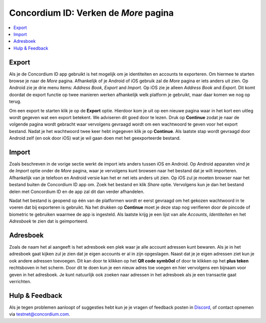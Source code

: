 
.. _Discord: https://discord.gg/xWmQ5tp

.. _testnet-explore-more:

=======================================
Concordium ID: Verken de *More* pagina
=======================================

.. contents::
   :local:
   :backlinks: none

Export
======
Als je de Concordium ID app gebruikt is het mogelijk om je identiteiten en accounts te exporteren. Om hiermee te starten browse je naar de *More* pagina.
Afhankelijk of je Android of iOS gebruik zal de *More* pagina er iets anders uit zien. Op Android zie je drie menu items:
*Address Book*, *Export* and *Import*. Op iOS zie je alleen *Address Book* and *Export*.
Dit komt doordat de export functie op twee manieren werken afhankelijk welk platform je gebruikt, maar daar komen we nog op terug.

.. image:: images/concordium-id/exp1.png
      :width: 32%
.. image:: images/concordium-id/exp2.png
      :width: 32%

Om een export te starten klik je op de **Export** optie. Hierdoor kom je uit op een nieuwe pagina waar in het kort een uitleg wordt gegeven
wat een export betekent. We adviseren dit goed door te lezen. Druk op **Continue** zodat je naar de volgende pagina wordt gebracht waar vervolgens
gevraagd wordt om een wachtwoord te geven voor het export bestand. Nadat je het wachtwoord twee keer hebt ingegeven klik je op **Continue**. Als
laatste stap wordt gevraagd door Android zelf (en ook door iOS) wat je wil gaan doen met het geexporteerde bestand.

.. image:: images/concordium-id/exp3.png
      :width: 32%
.. image:: images/concordium-id/exp4.png
      :width: 32%


Import
======
Zoals beschreven in de vorige sectie werkt de import iets anders tussen iOS en Android. Op Android apparaten vind je de *Import* optie onder
de *More* pagina, waar je vervolgens kunt browsen naar het bestand dat je wilt importeren. Afhankelijk van je telefoon en Android versie kan het
er net iets anders uit zien. Op iOS zul je moeten browser naar het bestand buiten de Concordium ID app om. Zoek het bestand en klik *Share* optie.
Vervolgens kun je dan het bestand delen met Concordium ID en de app zal dit dan verder afhandelen.

Nadat het bestand is geopend op één van de platformen wordt er eerst gevraagd om het gekozen wachtwoord in te voeren dat bij exporteren is gebruikt.
Na het drukken op **Continue** moet je deze stap nog verifieren door de pincode of biometric te gebruiken waarmee de app is ingesteld. Als laatste
krijg je een lijst van alle *Accounts*, *Identiteiten* en het *Adresboek* te zien dat is geimporteerd.

.. image:: images/concordium-id/imp1.png
      :width: 32%
.. image:: images/concordium-id/imp2.png
      :width: 32%


Adresboek
============
Zoals de naam het al aangeeft is het adresboek een plek waar je alle account adressen kunt bewaren. Als je in het adresboek gaat kijken
zul je zien dat je eigen accounts er al in zijn opgeslagen. Naast dat je je eigen adressen ziet kun je ook andere adressen toevoegen.
Dit kan door te klikken op het **QR code symb0ol** of door te klikken op het **plus teken** rechtsboven in het scherm. Door dit te doen
kun je een nieuw adres toe voegen en hier vervolgens een bijnaam voor geven in het adresboek. Je kunt natuurlijk ook zoeken naar adressen
in het adresboek als je een transactie gaat verrichten.

.. image:: images/concordium-id/add1.png
      :width: 32%
.. image:: images/concordium-id/add2.png
      :width: 32%

Hulp & Feedback
==================

Als je tegen problemen aanloopt of suggesties hebt kun je je vragen
of feedback posten in `Discord`_, of contact opnemen via testnet@concordium.com.
